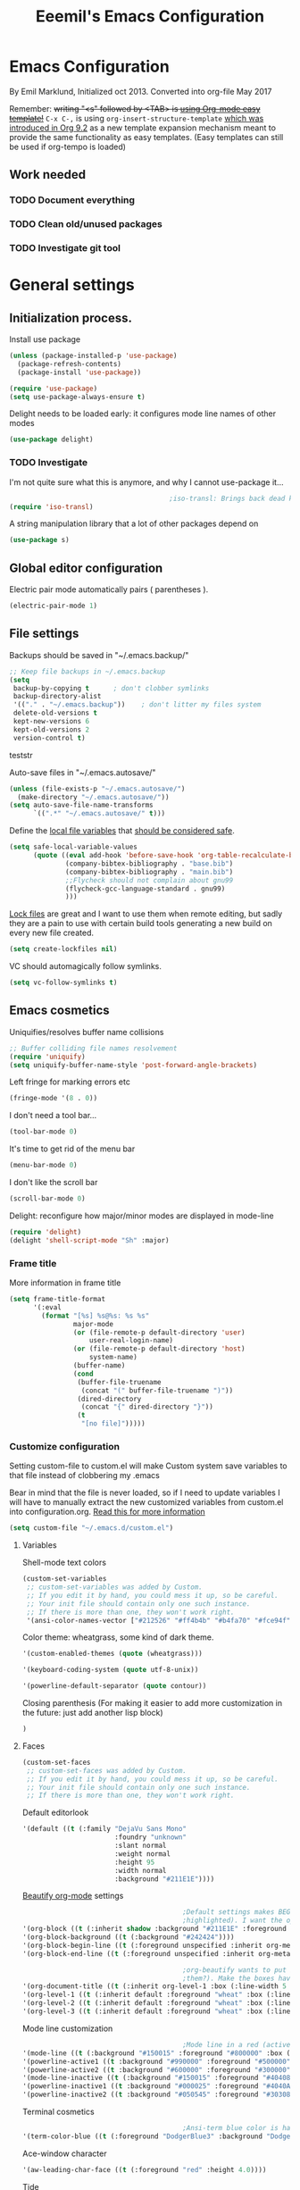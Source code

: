 #+TITLE: Eeemil's Emacs Configuration
* Emacs Configuration
  By Emil Marklund, Initialized oct 2013.
  Converted into org-file May 2017

  Remember: +writing "<s" followed by <TAB> is [[http://orgmode.org/manual/Easy-Templates.html][using Org-mode easy template!]]+
  =C-x C-,= is using =org-insert-structure-template= [[https://orgmode.org/Changes.html#org1b5e967][which was introduced in Org
  9.2]] as a new template expansion mechanism meant to provide the same
  functionality as easy templates. (Easy templates can still be used if
  org-tempo is loaded)


** Work needed

*** TODO Document everything

*** TODO Clean old/unused packages

*** TODO Investigate git tool

* General settings
** Initialization process.

   Install use package
   #+BEGIN_SRC emacs-lisp
     (unless (package-installed-p 'use-package)
       (package-refresh-contents)
       (package-install 'use-package))

     (require 'use-package)
     (setq use-package-always-ensure t)
   #+END_SRC
   Delight needs to be loaded early: it configures mode line names of other modes
   #+BEGIN_SRC emacs-lisp
     (use-package delight)
   #+END_SRC

*** TODO Investigate
    I'm not quite sure what this is anymore, and why I cannot use-package it...
    #+BEGIN_SRC emacs-lisp
                                              ;iso-transl: Brings back dead keys to swedish keyboard layout (ex. tilde)
      (require 'iso-transl)
    #+END_SRC
    A string manipulation library that a lot of other packages depend on
    #+BEGIN_SRC emacs-lisp
      (use-package s)
    #+END_SRC
** Global editor configuration
   Electric pair mode automatically pairs ( parentheses ).
   #+BEGIN_SRC emacs-lisp
     (electric-pair-mode 1)
   #+END_SRC

** File settings

   Backups should be saved in "~/.emacs.backup/"
   #+BEGIN_SRC emacs-lisp
     ;; Keep file backups in ~/.emacs.backup
     (setq
      backup-by-copying t      ; don't clobber symlinks
      backup-directory-alist
      '(("." . "~/.emacs.backup"))    ; don't litter my files system
      delete-old-versions t
      kept-new-versions 6
      kept-old-versions 2
      version-control t)
   #+END_SRC
   teststr

   Auto-save files in "~/.emacs.autosave/"
   #+BEGIN_SRC emacs-lisp
     (unless (file-exists-p "~/.emacs.autosave/")
       (make-directory "~/.emacs.autosave/"))
     (setq auto-save-file-name-transforms
           `((".*" "~/.emacs.autosave/" t)))
   #+END_SRC

   Define the [[https://www.gnu.org/software/emacs/manual/html_node/emacs/Specifying-File-Variables.html#Specifying-File-Variables][local file variables]] that [[https://www.gnu.org/software/emacs/manual/html_node/emacs/Safe-File-Variables.html][should be considered safe]].

   #+BEGIN_SRC emacs-lisp
     (setq safe-local-variable-values
           (quote ((eval add-hook 'before-save-hook 'org-table-recalculate-buffer-tables)
                   (company-bibtex-bibliography . "base.bib")
                   (company-bibtex-bibliography . "main.bib")
                   ;;Flycheck should not complain about gnu99
                   (flycheck-gcc-language-standard . gnu99)
                   )))
   #+END_SRC

   [[https://www.gnu.org/software/emacs/manual/html_node/emacs/Interlocking.html][Lock files]] are great and I want to use them when remote editing, but sadly they
   are a pain to use with certain build tools generating a new build on every new
   file created.
   #+begin_src emacs-lisp :results silent
     (setq create-lockfiles nil)
   #+end_src

   VC should automagically follow symlinks.
   #+BEGIN_SRC emacs-lisp
     (setq vc-follow-symlinks t)
   #+END_SRC
** Emacs cosmetics
   Uniquifies/resolves buffer name collisions

   #+BEGIN_SRC emacs-lisp
     ;; Buffer colliding file names resolvement
     (require 'uniquify)
     (setq uniquify-buffer-name-style 'post-forward-angle-brackets)
   #+END_SRC

   Left fringe for marking errors etc
   #+BEGIN_SRC emacs-lisp
     (fringe-mode '(8 . 0))
   #+END_SRC

   I don't need a tool bar...
   #+BEGIN_SRC emacs-lisp
     (tool-bar-mode 0)
   #+END_SRC

   It's time to get rid of the menu bar
   #+BEGIN_SRC emacs-lisp
     (menu-bar-mode 0)
   #+END_SRC

   I don't like the scroll bar

   #+BEGIN_SRC emacs-lisp
     (scroll-bar-mode 0)
   #+END_SRC
   Delight: reconfigure how major/minor modes are displayed in mode-line
   #+BEGIN_SRC emacs-lisp
     (require 'delight)
     (delight 'shell-script-mode "Sh" :major)
   #+END_SRC
*** Frame title
    More information in frame title
    #+BEGIN_SRC emacs-lisp
      (setq frame-title-format
            '(:eval
              (format "[%s] %s@%s: %s %s"
                      major-mode
                      (or (file-remote-p default-directory 'user)
                          user-real-login-name)
                      (or (file-remote-p default-directory 'host)
                          system-name)
                      (buffer-name)
                      (cond
                       (buffer-file-truename
                        (concat "(" buffer-file-truename ")"))
                       (dired-directory
                        (concat "{" dired-directory "}"))
                       (t
                        "[no file]")))))
    #+END_SRC
*** Customize configuration
    Setting custom-file to custom.el will make Custom system save variables to that
    file instead of clobbering my .emacs

    Bear in mind that the file is never loaded, so if I need to update variables I
    will have to manually extract the new customized variables from custom.el into
    configuration.org. [[https://github.com/Eeemil/dotfiles/issues/3][Read this for more information]]
    #+BEGIN_SRC emacs-lisp
      (setq custom-file "~/.emacs.d/custom.el")
    #+END_SRC
**** Variables
     Shell-mode text colors
     #+BEGIN_SRC emacs-lisp
       (custom-set-variables
        ;; custom-set-variables was added by Custom.
        ;; If you edit it by hand, you could mess it up, so be careful.
        ;; Your init file should contain only one such instance.
        ;; If there is more than one, they won't work right.
        '(ansi-color-names-vector ["#212526" "#ff4b4b" "#b4fa70" "#fce94f" "#729fcf" "#ad7fa8" "#8cc4ff" "#eeeeec"])
     #+END_SRC

     Color theme: wheatgrass, some kind of dark theme.

     #+BEGIN_SRC emacs-lisp
       '(custom-enabled-themes (quote (wheatgrass)))
     #+END_SRC

     #+BEGIN_SRC emacs-lisp
       '(keyboard-coding-system (quote utf-8-unix))
     #+END_SRC

     #+BEGIN_SRC emacs-lisp
       '(powerline-default-separator (quote contour))
     #+END_SRC
     Closing parenthesis (For making it easier to add more customization in the
     future: just add another lisp block)
     #+BEGIN_SRC emacs-lisp
       )
     #+END_SRC

**** Faces
     #+BEGIN_SRC emacs-lisp
       (custom-set-faces
        ;; custom-set-faces was added by Custom.
        ;; If you edit it by hand, you could mess it up, so be careful.
        ;; Your init file should contain only one such instance.
        ;; If there is more than one, they won't work right.
     #+END_SRC

     Default editorlook
     #+BEGIN_SRC emacs-lisp
       '(default ((t (:family "DejaVu Sans Mono"
                              :foundry "unknown"
                              :slant normal
                              :weight normal
                              :height 95
                              :width normal
                              :background "#211E1E"))))
     #+END_SRC
     [[https://github.com/jonnay/org-beautify-theme][Beautify org-mode]] settings
     #+BEGIN_SRC emacs-lisp
                                               ;Default settings makes BEGIN_SRC lines be highlighted, (and the code block not
                                               ;highlighted). I want the opposite...
       '(org-block ((t (:inherit shadow :background "#211E1E" :foreground "wheat" :box nil))))
       '(org-block-background ((t (:background "#242424"))))
       '(org-block-begin-line ((t (:foreground unspecified :inherit org-meta-line :background "#211E1E"))) t)
       '(org-block-end-line ((t (:foreground unspecified :inherit org-meta-line :background "#211E1E"))) t)

                                               ;org-beautify wants to put boxes around headings (to make more space around
                                               ;them?). Make the boxes have the correct background.
       '(org-document-title ((t (:inherit org-level-1 :box (:line-width 5 :color "#211E1E") :underline nil :height 2.0))))
       '(org-level-1 ((t (:inherit default :foreground "wheat" :box (:line-width 5 :color "#211E1E") :slant normal :weight normal :height 1.5 :width normal :foundry "microsoft" :family "Verdana"))))
       '(org-level-2 ((t (:inherit default :foreground "wheat" :box (:line-width 5 :color "#211E1E") :slant normal :weight normal :height 1.25 :width normal :foundry "microsoft" :family "Verdana"))))
       '(org-level-3 ((t (:inherit default :foreground "wheat" :box (:line-width 5 :color "#211E1E")))))

     #+END_SRC

     Mode line customization
     #+BEGIN_SRC emacs-lisp
                                               ;Mode line in a red (active) and blue (inactive) theme, with gold/grey fonts
       '(mode-line ((t (:background "#150015" :foreground "#800000" :box (:line-width -1 :color "#100010")))))
       '(powerline-active1 ((t :background "#990000" :foreground "#500000" )))
       '(powerline-active2 ((t :background "#600000" :foreground "#300000")))
       '(mode-line-inactive ((t (:background "#150015" :foreground "#404080" :box (:line-width -1 :color "#100010") :slant italic))))
       '(powerline-inactive1 ((t :background "#000025" :foreground "#4040AA")))
       '(powerline-inactive2 ((t :background "#050545" :foreground "#303080")))
     #+END_SRC

     Terminal cosmetics

     #+BEGIN_SRC emacs-lisp
                                               ;Ansi-term blue color is hard to read some times
       '(term-color-blue ((t (:foreground "DodgerBlue3" :background "DodgerBlue3"))) t)
     #+END_SRC
     Ace-window character
     #+BEGIN_SRC emacs-lisp
       '(aw-leading-char-face ((t (:foreground "red" :height 4.0))))
     #+END_SRC
     Tide
     #+BEGIN_SRC emacs-lisp
       '(tide-hl-identifier-face ((t (:inherit highlight :background "#004000"))))
     #+END_SRC


** Custom-set... end
   Closing parenthesis (For making it easier to add more customization in the
   future: just add another lisp block)

   #+BEGIN_SRC emacs-lisp
     )
   #+END_SRC

** mode line configuration
   #+BEGIN_SRC emacs-lisp
     (use-package spaceline)
     (spaceline-emacs-theme)
     (spaceline-helm-mode)
     (use-package anzu
       :config
       (setq anzu-cons-mode-line-p nil)
       )
   #+END_SRC
   Mode line config
   #+BEGIN_SRC emacs-lisp
     (spaceline-define-segment spaceline-time
       "Displays time"
       (format-time-string "%T")
       )

     (defface spaceline-buffer-name
       '((t :foreground "gold3"
            :background "black"
            :weight bold
            ))
       "Face for buffer names."
       :group 'spaceline )

     (spaceline-compile
                                             ; left side
       '(((line-column buffer-modified buffer-size remote-host
                       )
          :fallback ":)"
          :face highlight-face
          :priority 100
          )
         (anzu :priority 95)
         auto-compile
         ((buffer-id)
          :priority 99
          :face 'spaceline-buffer-name)
         (major-mode :priority 79)
         (process :when active)
         ((flycheck-error flycheck-warning flycheck-info)
          :when active
          :priority 89)
         (minor-modes :when active
                      :priority 9)
         (mu4e-alert-segment :when active)
         (erc-track :when active)
         (version-control :when active
                          :priority 78)
         (org-pomodoro :when active)
         (org-clock :when active)
         nyan-cat)
                                             ; right side
       '(which-function
         (python-pyvenv :fallback python-pyenv)
         (purpose :priority 94)
         (battery :when active)
         (selection-info :priority 95)
         input-method
         ((buffer-encoding-abbrev
           :priority 96)
          (hud :priority 95)))
       )
   #+END_SRC
** Calendar settings
   #+BEGIN_SRC emacs-lisp
     ;; Week begin on Monday
     (setq calendar-week-start-day 1)
     (setq org-agenda-start-on-weekday 1)
     ;; Use "european" dates (day/month)
     (setq calendar-date-style 'european)

     ;; Date format
     (setq calendar-date-display-form
           '((if dayname
                 (concat dayname ", "))
             day " " monthname " " year))

     ;; 24-hour clock without timezone
     (setq calendar-time-display-form
           '(24-hours ":" minutes))

   #+END_SRC
** Helm
   Much of the configuration is inspired by [[https://github.com/yusekiya/dotfiles/blob/master/.emacs.d/config/packages/my-helm-config.el][this config]]
   #+BEGIN_SRC emacs-lisp

     (use-package helm
       :bind
       (("M-x" . helm-M-x)
        ("M-y" . helm-show-kill-ring)
        ("C-x b" . helm-mini)
        ("C-x C-f" . helm-find-files)
        )
       :delight " He"
       :config
       ;; start helm-mode
       (helm-mode 1)
       ;; Find-file should auto-complete on tab
       (define-key helm-find-files-map "\t" 'helm-execute-persistent-action)
       ;; Fuzzy matching
       (setq helm-buffers-fuzzy-matching t
             helm-M-x-fuzzy-match t
             helm-mode-fuzzy-match t
             )
       ;; Disable find-file to try open whatever I'm pointing at
       ;; (it's not what I want to do in 99 of 100 times)
       (setq helm-find-files-ignore-thing-at-point t)

       )
     (use-package helm-swoop
       :bind
       (("M-o" . helm-swoop)
        ("M-O" . helm-swoop-back-to-last-point)
        ("C-c M-o" . helm-multi-swoop)
        )
       :config ;By default swoop uses whatever is at point when swooping...
       (setq helm-swoop-pre-input-function
             (lambda() ""))
       )
   #+END_SRC
** Spellcheck
   #+BEGIN_SRC emacs-lisp
     (setq ispell-dictionary "en")
   #+END_SRC
** Tree-sitter
   Super fast parsing library https://tree-sitter.github.io/tree-sitter/
   #+BEGIN_SRC emacs-lisp :results silent
     (use-package tree-sitter
       :ensure t
       :config
       ;; activate tree-sitter on any buffer containing code for which it has a parser available
       (global-tree-sitter-mode)
       ;; you can easily see the difference tree-sitter-hl-mode makes for python, ts or tsx
       ;; by switching on and off
       (add-hook 'tree-sitter-after-on-hook #'tree-sitter-hl-mode))

     (use-package tree-sitter-langs
       :ensure t
       :after tree-sitter)
   #+END_SRC
** URLs
   #+BEGIN_SRC emacs-lisp
     (url-handler-mode 1)
   #+END_SRC
** Remote editing (Tramp)
   Set TERM variable so that terminals can handle tramp sessions
   #+BEGIN_SRC emacs-lisp
     (setq tramp-terminal-type "tramp")
   #+END_SRC
* Editor configuration
  Use [[https://editorconfig.org/][editorconfig]]
  #+BEGIN_SRC emacs-lisp
    (use-package editorconfig
      :ensure t
      :delight " EC"
      :config
      (editorconfig-mode 1))
  #+END_SRC

  #+begin_src emacs-lisp :results silent
    (set-language-environment "UTF-8")
  #+end_src

  80 char width
  #+BEGIN_SRC emacs-lisp
    (setq-default fill-column 80)
  #+END_SRC

  Indent with spaces
  #+BEGIN_SRC emacs-lisp
    (setq-default indent-tabs-mode nil)
  #+END_SRC

  Show matching parenthesis when hovering over paren
  #+BEGIN_SRC emacs-lisp
    (show-paren-mode 1)
  #+END_SRC

  I want manual pages to appear in current window
  #+BEGIN_SRC emacs-lisp
    (setq Man-notify-method (quote pushy)) ;; Man pages appear in current window
  #+END_SRC

  Standard indent length: 4 spaces
  #+BEGIN_SRC emacs-lisp
    (setq-default c-basic-offset 4) ; Standard indent: 4 spaces
  #+END_SRC

  Delete selection: almost never expects anything else than what is provided by delete-selection-mode.
  #+BEGIN_SRC emacs-lisp
    (delete-selection-mode 1)
  #+END_SRC

  #+begin_src emacs-lisp :results silent
    (use-package highlight-indent-guides
      :diminish
      :hook ((prog-mode . highlight-indent-guides-mode)
             ;; WORKAROUND: Fix the issue of not displaying plots
             (ein:notebook-multilang-mode . (lambda () (highlight-indent-guides-mode -1)))
             (yaml-mode . highlight-indent-guides-mode)
             )
      :config
      (setq highlight-indent-guides-method 'character)
      (setq highlight-indent-guides-responsive 'top)
      )
  #+end_src
** Auto completion
*** DONE I may want to change auto complete system...
    CLOSED: [2018-08-13 mån 21:07]
    Switched to Company <2018-08-13 mån 21:07>
    #+BEGIN_SRC emacs-lisp
          (use-package company
            :config
            (global-company-mode)
            (setq company-tooltip-limit 10)
            (setq company-dabbrev-downcase 0)
            (setq company-idle-delay 0.33)
            (setq company-echo-delay 0)
            (setq company-minimum-prefix-length 2)
            (setq company-selection-wrap-around t)
            (setq company-tooltip-align-annotations t)
            (setq company-transformers '(company-sort-by-occurrence)) ; weight by frequency
            (define-key company-active-map (kbd "<return>") nil)
            (define-key company-active-map (kbd "RET") nil)
            (define-key company-active-map (kbd "<tab>") #'company-complete-selection)
            :custom-face
            (company-preview ((t (:background "gray25"))))
            (company-scrollbar-bg ((t (:background "chocolate4"))))
            (company-scrollbar-fg ((t (:background "dark red"))))
            (company-tooltip ((t (:background "#000075" :foreground "dark goldenrod"))))
            (company-tooltip-selection ((t (:background "#000040"))))
            :delight " c-any"
            )

          (use-package company-quickhelp
            :config
            (company-quickhelp-mode)
            :custom
            (company-quickhelp-color-background "#000075")
            (company-quickhelp-color-foreground "goldenrod")
            )

          (use-package company-auctex
            :config
            (company-auctex-init)
            )
          (use-package company-bibtex
            :config
            (add-to-list 'company-backends 'company-bibtex)
            )
    #+END_SRC
** Cursor movement, navigation, marking

   #+BEGIN_SRC emacs-lisp

                                             ; Marks a word.
     (global-set-key (kbd "M-\"") 'mark-word)
   #+END_SRC

** Window control, navigation

   I might want to expand on ace-functionalities...
   #+BEGIN_SRC emacs-lisp
     (use-package ace-window)
     ;; ace-window: give useful numbers to jump around to the correct window fast!
     (global-set-key (kbd "C-x o") 'ace-window)
     ;; <prior>/<next> = up and down on my Microsoft Ergonomic 4000
     (global-set-key (kbd "<prior>") 'scroll-down-line)
     (global-set-key (kbd "<next>") 'scroll-up-line)


     ;; Make Emacs full screen
     (global-set-key (kbd "<f11>") 'switch-full-screen)
   #+END_SRC

** TAGS: Use GNU Global (gtags)
   #+BEGIN_SRC emacs-lisp
     (use-package ggtags)
   #+END_SRC
** TODO YASnippet: I should learn it
   #+BEGIN_SRC emacs-lisp
     (use-package yasnippet)
   #+END_SRC
* Various special packages

** TODO Org mode configuration
   Should perhaps exist in its own file. :)

   Prettify org, [[org-beautify][see customization]]

   Various org extras
   #+begin_src emacs-lisp :results silent
     (use-package org)
   #+end_src

   Force syntax highlighting within #+BEGIN_SRC blocks
   #+BEGIN_SRC emacs-lisp
                                             ; Syntax higlighting for code within org mode
     (setq org-src-fontify-natively t)
   #+END_SRC

   #+BEGIN_SRC emacs-lisp
     (add-to-list 'org-latex-packages-alist '("" "minted"))
     (setq org-latex-listings 'minted) 
     (setq org-latex-pdf-process
           '("pdflatex -shell-escape -interaction nonstopmode -output-directory %o %f"
             "pdflatex -shell-escape -interaction nonstopmode -output-directory %o %f"
             "pdflatex -shell-escape -interaction nonstopmode -output-directory %o %f"))

     (setq org-src-fontify-natively t)
   #+END_SRC

   Down arrow for indicating collapsed blocks instead of "..."
   #+BEGIN_SRC emacs-lisp
     (setq org-ellipsis "⤵")
   #+END_SRC

   Less stars
   #+BEGIN_SRC emacs-lisp
     (setq org-hide-leading-stars t)
   #+END_SRC

   Show images by default
   #+BEGIN_SRC emacs-lisp
     (setq org-startup-with-inline-images t)
   #+END_SRC

   By default, give todo-items a closing timestamp.
   #+BEGIN_SRC emacs-lisp
     (setq org-log-done 'time)
   #+END_SRC

   Pretty bullets
   #+BEGIN_SRC emacs-lisp
     (use-package org-bullets
       :ensure t
       :commands (org-bullets-mode)
       :init (add-hook 'org-mode-hook (lambda () (org-bullets-mode 1))))
   #+END_SRC

   Global keybindings
   #+BEGIN_SRC emacs-lisp
     (global-set-key (kbd "C-c l") 'org-store-link)
     (global-set-key (kbd "C-c a") 'org-agenda)
     (global-set-key (kbd "C-c c") 'org-capture)
   #+END_SRC

   Where are org files located?
   #+BEGIN_SRC emacs-lisp
     (setq org-agenda-files (list "~/org/"
                                  "~/org/work"))
     (setq org-archive-location '"~/org/archive/%s::")
   #+END_SRC

   Capture templates
   #+BEGIN_SRC emacs-lisp
     (setq org-capture-templates
           '(("t" "Todo" entry (file+headline "~/org/tasks.org" "Tasks")
              "* TODO %?\n  %i\n (Task filed from %a)")
             ("j" "Journal" entry (file+datetree "~/org/notes.org")
              "* %?\nEntered on %U\n  %i\n  %a")))
   #+END_SRC

   Readable latex.
   #+BEGIN_SRC emacs-lisp
     (setq org-format-latex-options (plist-put org-format-latex-options :scale 2.0))
   #+END_SRC

   Org TODO keywords faces:
   #+BEGIN_SRC emacs-lisp
     (setq org-todo-keyword-faces
           '(("TODO" . "red")
             ("STARTED" . "yellow")
             ("WAIT" . "orange")
             ("WAITING" . "orange")
             ("CANCELED" . (:foreground "blue" :weight bold))
             ("DONE" . "green")
             ))
   #+END_SRC

   Org-babel languages
   #+BEGIN_SRC emacs-lisp :results silent
     (org-babel-do-load-languages
      'org-babel-load-languages
      '(
        (shell . t)
        (python . t)
        ))
   #+END_SRC
** Erc: Emacs IRC Client

   #+BEGIN_SRC emacs-lisp
     ;; Erc Config - Emacs IRC-client
     (add-hook 'erc-text-matched-hook 'erc-beep-on-match)
     (setq erc-beep-match-types '(current-nick keyword))

   #+END_SRC

** Auctex: Latex wizardry

   #+BEGIN_SRC emacs-lisp

     ;; LaTeX/AucTEX
     (use-package auctex
       :defer t
       :ensure t)
     (require 'tex-site)
     (setq TeX-command-extra-options "-shell-escape") ;For compile with minted
     (add-hook 'LaTeX-mode-hook 'auto-fill-mode)
     (add-hook 'LaTeX-mode-hook 'flyspell-mode)
   #+END_SRC
** Projectile: Project management
   #+BEGIN_SRC emacs-lisp
     (use-package projectile
       :bind-keymap
       ("C-c p" . projectile-command-map)
       :config
       (projectile-mode +1)
       (setq projectile-mode-line-function
             '(lambda () (format " P[%s]" (projectile-project-name)))
             )
       )

     (use-package helm-projectile
       :config
       (helm-projectile-on)
       )

   #+END_SRC
** Flycheck: syntax checking stuff
   #+BEGIN_SRC emacs-lisp
     (use-package flycheck
       :ensure t
       :init (global-flycheck-mode)
       :delight " FC"
       )

     ;; Add proselint checker for prose
     (flycheck-define-checker proselint
       "A linter for prose."
       :command ("proselint" source-inplace)
       :error-patterns
       ((warning line-start (file-name) ":" line ":" column ": "
                 (id (one-or-more (not (any " "))))
                 (message) line-end))
       :modes (text-mode markdown-mode gfm-mode latex-mode))

     (add-to-list 'flycheck-checkers 'proselint)
   #+END_SRC

* Custom functions
** base64-encode-no-line-breaks
   #+BEGIN_SRC emacs-lisp
     (defun base64-encode-region-no-break ()
       (interactive)
       (base64-encode-region (mark) (point) t))
   #+END_SRC
** Toggle transparent emacs
   #+BEGIN_SRC emacs-lisp
     (defun toggle-transparency ()
       (interactive)
       (let ((alpha (frame-parameter nil 'alpha)))
         (set-frame-parameter
          nil 'alpha
          (if (eql (cond ((numberp alpha) alpha)
                         ((numberp (cdr alpha)) (cdr alpha))
                         ;; Also handle undocumented (<active> <inactive>) form.
                         ((numberp (cadr alpha)) (cadr alpha)))
                   90)
              '(68 . 33) '(100 . 90)))))
     (global-set-key (kbd "C-c t") 'toggle-transparency)
     ; Set default alpha values
     (call-interactively 'toggle-transparency)
   #+END_SRC
** sudo-edit: Reopen file as root [C-x C-r]

   #+BEGIN_SRC emacs-lisp

                                             ; Reopen file as emacs
     (defun sudo-edit (&optional arg)
       "Edit currently visited file as root.

     With a prefix ARG prompt for a file to visit.
     Will also prompt for a file to visit if current
     buffer is not visiting a file."
       (interactive "P")
       (if (or arg (not buffer-file-name))
           (find-file (concat "/sudo:root@localhost:"
                              (ido-read-file-name "Find file(as root): ")))
         (find-alternate-file (concat "/sudo:root@localhost:" buffer-file-name))))


     (global-set-key (kbd "C-x C-r") 'sudo-edit)

   #+END_SRC
** fix-swedish-keys

   #+BEGIN_SRC emacs-lisp
     (defun fix-swedish-keys ()
       (interactive)
       (set-keyboard-coding-system 'utf-8-unix)
       )
   #+END_SRC

   #+END_SRC
** indent-region

   #+BEGIN_SRC emacs-lisp

     ;; Indents whole buffer
     (defun indent-whole-buffer ()
       (interactive)
       (delete-trailing-whitespace)
       (indent-region (point-min) (point-max) nil)
       (untabify (point-min) (point-max)))

   #+END_SRC

** surround-region

   #+BEGIN_SRC emacs-lisp

     (defun surround-region (begin end char)
       "Surrounds a region with a string"
       (interactive  "r\nsString: ")
       (save-excursion
         (goto-char end)
         (insert char)
         (goto-char begin)
         (insert char)))

   #+END_SRC

** load-emacs: Reload configuration

   #+BEGIN_SRC emacs-lisp
     ;; Reloads .emacs
     (defun load-emacs ()
       (interactive)
       (load-file '"~/.emacs"))
   #+END_SRC
** Shell send line/region
   Send line-or-region in shell-script-mode, as seen on [[https://stackoverflow.com/questions/6286579/emacs-shell-mode-how-to-send-region-to-shell][Stack Overflow]]
   #+BEGIN_SRC emacs-lisp
     (defun sh-send-line-or-region (&optional step)
       (interactive ())
       (let ((proc (get-process "*ansi-term*"))
             pbuf min max command)
         (unless proc
           (let ((currbuff (current-buffer)))
             (ansi-term "/usr/bin/zsh")
             (switch-to-buffer currbuff)
             (setq proc (get-process "*ansi-term*"))
             ))
         (setq pbuff (process-buffer proc))
         (if (use-region-p)
             (setq min (region-beginning)
                   max (region-end))
           (setq min (point-at-bol)
                 max (point-at-eol)))
         (setq command (concat (buffer-substring min max) "\n"))
         (with-current-buffer pbuff
           (goto-char (process-mark proc))
           (move-marker (process-mark proc) (point))
           ) ;;pop-to-buffer does not work with save-current-buffer -- bug?
         (comint-send-string  proc command)
         (display-buffer (process-buffer proc) t)
         (when step
           (goto-char max)
           (next-line))
         )
       )

     (defun sh-send-line-or-region-and-step ()
       (interactive)
       (sh-send-line-or-region t))
     (defun sh-switch-to-process-buffer ()
       (interactive)
       (pop-to-buffer (process-buffer (get-process "*ansi-term*")) t))

     (add-hook 'sh-mode-hook (lambda()
                               (local-set-key (kbd "C-c C-c") 'sh-send-line-or-region)))
   #+END_SRC
** display-ansi-colors (+ auto-mode for .log-files)
   [[https://stackoverflow.com/questions/23378271/how-do-i-display-ansi-color-codes-in-emacs-for-any-mode][Source]]
   #+BEGIN_SRC emacs-lisp
     (require 'ansi-color)
     (defun display-ansi-colors ()
       (interactive)
       (ansi-color-apply-on-region (point-min) (point-max)))

     (add-to-list 'auto-mode-alist '("\\.log\\'" . display-ansi-colors))
   #+END_SRC
** Set exec-path from $SHELL
   Add paths defined in .zshrc by loading zsh (does not work anymore though)
   #+begin_src emacs-lisp :results silent
     (defun set-exec-path-from-shell-PATH ()
       "Sets the exec-path to the same value used by the user shell"
       (interactive)
       (let ((path-from-shell
              (replace-regexp-in-string
               "[[:space:]\n]*$" ""
               (shell-command-to-string "$SHELL -i -c 'echo $PATH'"))))
         (setenv "PATH" path-from-shell)
         (setq exec-path (split-string path-from-shell path-separator))))
   #+end_src

   Set variables from zsh if cached on format
   "PATH=/usr/bin/path1:/home/user/bin/path2:/foo/path3" in ~/tmp/zsh-path.zsh
   #+begin_src emacs-lisp :results silent
     (let ((path-file "~/tmp/zsh-path.zsh"))
       (when (file-readable-p path-file)
         (setq exec-path
               (append exec-path
                       (with-temp-buffer
                         (insert-file-contents-literally path-file nil 5)
                         (split-string (buffer-string) ":"))
                       )
               )
         )
       )
   #+end_src
** Eldoc - documentation 
   #+BEGIN_SRC emacs-lisp
          (use-package eldoc-box
          :ensure t
          :config
          (set-face-attribute 'eldoc-box-border nil :background "saddle brown")
          (set-face-attribute 'eldoc-box-boxy nil :background "#3b2d27")
          (set-variable 'eldoc-box-clear-with-C-g t)
          (setq x-gtk-resize-child-frames 'resize-mode)
     )
   #+END_SRC
     (message "hello from eldoc")
     (set-face-attribute '(eldoc-box-border ((t (:background "saddle brown")))))

* Major mode configurations
** Term mode
   #+BEGIN_SRC emacs-lisp
     (add-hook 'term-mode-hook (lambda ()
                                 ;; Use nerdfonts
                                 (setq buffer-face-mode-face '(:family "ShureTechMono Nerd Font"))
                                 (buffer-face-mode)
                                 )
               )
   #+END_SRC
** Matlab mode

   #+BEGIN_SRC emacs-lisp
     ;; Disabled: for some reason this wouldnt work with Emacs 25+
     ;;(use-package matlab-mode)
   #+END_SRC
** C mode

   Hs-minor-mode: for hiding {blocks} etc.
   #+BEGIN_SRC emacs-lisp
     (add-hook 'c-mode-hook 'hs-minor-mode) ;; Enables hide/show of code blocks.
     ;; Hide/show blocks of code
     (global-set-key (kbd "C-c M-s") 'hs-show-all)
     (global-set-key (kbd "C-c M-h") 'hs-hide-all)
     (global-set-key (kbd "C-.") 'hs-toggle-hiding)
   #+END_SRC
   Show line & column number
   #+BEGIN_SRC emacs-lisp
     (add-hook 'c-mode-hook 'column-number-mode) ;; Shows column.
     (add-hook 'c-mode-hook 'linum-mode) ;; Shows line-numbering
   #+END_SRC
** Octave mode

   #+BEGIN_SRC emacs-lisp

     ;; Octave
     (add-hook 'octave-mode-hook (lambda()
                                   (local-set-key (kbd "C-c C-c") 'octave-send-region)
                                   (local-set-key (kbd "C-c C-l") 'octave-send-line)
                                   )
               )
     ;; *.m-files automatically aopen in octave-mode
     (setq auto-mode-alist
           (cons '("\\.m$" . octave-mode) auto-mode-alist))
   #+END_SRC

** Java mode

   #+BEGIN_SRC emacs-lisp

     ;; Java programming hooks
     (add-hook 'java-mode-hook (lambda()
                                 (setq c-basic-offset 4)
                                 ))


   #+END_SRC

** Markdown mode

   #+BEGIN_SRC emacs-lisp
     (use-package markdown-mode)
     (add-hook 'markdown-mode-hook (lambda()
                                     (set-fill-column 80)
                                     (auto-fill-mode)
                                     (flyspell-mode)
                                     ))

   #+END_SRC

** Php mode
   #+BEGIN_SRC emacs-lisp
     (use-package php-mode)
   #+END_SRC
** Jsx mode
   #+BEGIN_SRC emacs-lips
(use-package jsx-mode)
(add-to-list 'auto-mode-alist '("\\.jsx\\'" . jsx-mode))
   #+END_SRC
** Python mode
   #+BEGIN_SRC emacs-lisp
     (use-package pyvenv)
     (use-package elpy)
     (elpy-enable)
   #+END_SRC
   Company-jedi as auto-completion framework
   #+BEGIN_SRC emacs-lisp
     (use-package company-jedi
       :config
       (add-to-list 'company-backends 'company-jedi))
   #+END_SRC
** Dockerfile mode
   #+BEGIN_SRC emacs-lisp
     (use-package dockerfile-mode)
   #+END_SRC
** Docker-compose-mode
   #+BEGIN_SRC emacs-lisp
     (use-package docker-compose-mode)
   #+END_SRC
** YAML mode
   #+BEGIN_SRC emacs-lisp
     (use-package yaml-mode)
   #+END_SRC
** GO mode
   #+BEGIN_SRC emacs-lisp
     (use-package go-mode)
   #+END_SRC
** shell-script-mode
   #+BEGIN_SRC emacs-lisp
     (setq comint-scroll-to-bottom-on-output t)
     ;; Editing command line in zsh creates a tmp file which should be opened in shell-script-mode
     (add-to-list 'auto-mode-alist '("/tmp/zsh.*" . shell-script-mode))
   #+END_SRC

** web development (js|jsx|ts)
   Prettier: makes thins prettier.
   #+begin_src emacs-lisp :results silent
     (use-package prettier)
     (setenv "NODE_PATH" (concat  (expand-file-name default-directory) ".config/yarn/global/node_modules"))
   #+end_src

   Tide: Typescript magic
   #+BEGIN_SRC emacs-lisp :results silent
     (use-package typescript-mode)
     (use-package tide)
     (defun setup-tide-mode ()
       (interactive)
       (tide-setup)
       (flycheck-mode +1)
       (setq flycheck-check-syntax-automatically '(save mode-enabled))
       (eldoc-mode +1)
       (eldoc-box-hover-mode +1)
       (tide-hl-identifier-mode +1)
       (prettier-mode +1)
       (company-mode +1))
     ;; aligns annotation to the right hand side
     (setq company-tooltip-align-annotations t)
     ;; formats the buffer before saving
     ;;(add-hook 'before-save-hook 'tide-format-before-save)
     (setq tide-format-options '(:indentSize 2 :tabSize 2))
     (add-hook 'typescript-mode-hook #'setup-typescript-mode)

     (flycheck-add-next-checker 'javascript-eslint 'javascript-tide 'append)
   #+END_SRC
   Deno stuff, won't work with tide though.
   #+BEGIN_SRC emacs-lisp :results silent
     (defun setup-lsp-ts ()
       (interactive)
       (lsp)
       (flycheck-mode +1)
       (setq flycheck-check-syntax-automatically '(save mode-enabled))
       (eldoc-mode +1)
       (eldoc-box-hover-mode +1)
       (prettier-mode +1)
       (company-mode +1))
   #+END_SRC
     Web-mode
   #+BEGIN_SRC emacs-lisp :results silent
     (use-package eglot)
     (defvar ts-use-tide t "Load tide-mode when loading .ts")
     (defvar ts-use-lsp nil "Load lsp-mode when loading .ts")
     (defvar ts-use-deno-lsp nil "Load lsp-mode with deno when loading .ts")
     (defvar ts-use-eglot nil "Load eglot when loading .ts")
     (add-to-list 'eglot-server-programs '((js-mode typescript-mode) . (eglot-deno "deno" "lsp")))

     (defclass eglot-deno (eglot-lsp-server) ()
       :documentation "A custom class for deno lsp.")

     (cl-defmethod eglot-initialization-options ((server eglot-deno))
       "Passes through required deno initialization options"
       (list :enable t
             :lint t))
     (defun global-use-ts-tide ()
       (interactive)
       (setq ts-use-tide t)
       (setq ts-use-lsp nil)
       (setq ts-use-deno-lsp nil)
       (setq ts-use-eglot nil)
       )
     (defun global-use-ts-lsp ()
       (interactive)
       (setq ts-use-tide nil)
       (setq ts-use-lsp t)
       (setq ts-use-eglot nil)
       (setq lsp-disabled-clients '())
       )
     (defun global-use-deno-lsp ()
       (interactive)
       (setq ts-use-tide nil)
       (setq ts-use-lsp t)
       (setq ts-use-eglot nil)
       (setq lsp-disabled-clients '(ts-ls))
       )
     (defun global-use-eglot-lsp ()
       (interactive)
       (setq ts-use-tide nil)
       (setq ts-use-lsp nil)
       (setq ts-use-deno-lsp nil)
       (setq ts-use-eglot t)
       )  
     (defun setup-typescript-mode ()
       (interactive)
       (if ts-use-tide
           (setup-tide-mode)
         (if ts-use-eglot
             (eglot-ensure)
           (setup-lsp-ts)
           )
         )
       )
     (use-package web-mode)
     (add-to-list 'auto-mode-alist '("\\.[jt]sx\\'" . web-mode))
     (add-hook 'web-mode-hook
               (lambda ()
                 (setup-typescript-mode)
                 ))
     ;; enable typescript-eslint checker
     (flycheck-add-next-checker 'javascript-eslint 'javascript-tide 'append)
   #+end_src

   Javascript
   #+begin_src emacs-lisp :results silent
     (use-package js2-mode
       :ensure t
       :mode "\\.js\\'"
       :delight " JS2"
       :hook ('js2-mode . #'setup-tide-mode)
       )
     ;; JS
     (flycheck-add-next-checker 'javascript-eslint 'javascript-tide 'append)
     ;; JSX
     (flycheck-add-next-checker 'javascript-eslint 'jsx-tide 'append)
   #+end_src
* Various keybindings
** Fixes for swedish/strange input devices etc

   #+BEGIN_SRC emacs-lisp
     ;; Get back some unusable keys for swedish keyboard
     (global-set-key (kbd "<S-dead-circumflex>") "^")
     (global-set-key (kbd "<S-dead-grave>") "`")
     (define-key key-translation-map [dead-grave] "`")
     (define-key key-translation-map [dead-acute] "'")
     (define-key key-translation-map [dead-circumflex] "^")
     (define-key key-translation-map [dead-diaeresis] "\"")
     (define-key key-translation-map [dead-tilde] "~")
     (put 'downcase-region 'disabled nil)

     ;; Original keybinding: M-$, however alt+shift+4=¤ on swedish keyboard
     (global-set-key (kbd "M-¤") 'ispell-word)
   #+END_SRC

** Other

   #+BEGIN_SRC emacs-lisp

     ;; I dont remember why or how, but this fixed some problem some time...
     (global-set-key (kbd "RET") 'newline-and-indent)

     ;; Display documentation of current major mode and minor modes.
     (global-set-key (kbd "C-h M") 'describe-mode)

   #+END_SRC

** Rebinding of "impossible" en_us keys on sv_se keyboards
   #+BEGIN_SRC emacs-lisp :results silent
     (global-set-key (kbd "C-ö") 'indent-region)
     (global-set-key (kbd "C-å") 'comment-or-uncomment-region)
   #+END_SRC
* Notes

** Make Emacs mirror ansi-term mirror

   Putting the following in [[~/.zshrc][zshrc configuration]] will make Emacs understand local
   directory so that C-x C-f will open files accordingly, see
   [[https://www.emacswiki.org/emacs/AnsiTermHints#toc5]]
   #+BEGIN_SRC bash
     precmd() {
         if [ -z "$EMACS" ]; then
             return
         fi
         echo -e "\033AnSiTu" "$LOGNAME" # $LOGNAME is more portable than using whoami.
         echo -e "\033AnSiTc" "$(pwd)"
         if [ $(uname) = "SunOS" ]; then
             # The -f option does something else on SunOS and is not needed anyway.
             hostname_options="";
         else
             hostname_options="-f";
         fi
         echo -e "\033AnSiTh" "$(hostname $hostname_options)" # Using the -f option can
         # cause problems on some OSes.
     }
   #+END_SRC
* Archived stuff

  #+BEGIN_SRC emacs-lisp
    ;; Legacy of an old experiment
    ;; (global-set-key (kbd "C-c m RET") 'music-player-play-pause)
    ;; (global-set-key (kbd "C-c m p") 'music-player-prev)
    ;; (global-set-key (kbd "C-c m n") 'music-player-next)
    ;; (global-set-key (kbd "C-c m <up>") 'music-player-volume-up)
    ;; (global-set-key (kbd "C-c m <down>") 'music-player-volume-down)
  #+END_SRC
  The End.
  #+BEGIN_SRC emacs-lisp
    (print "Eeemil's configuration loaded!")
  #+END_SRC
